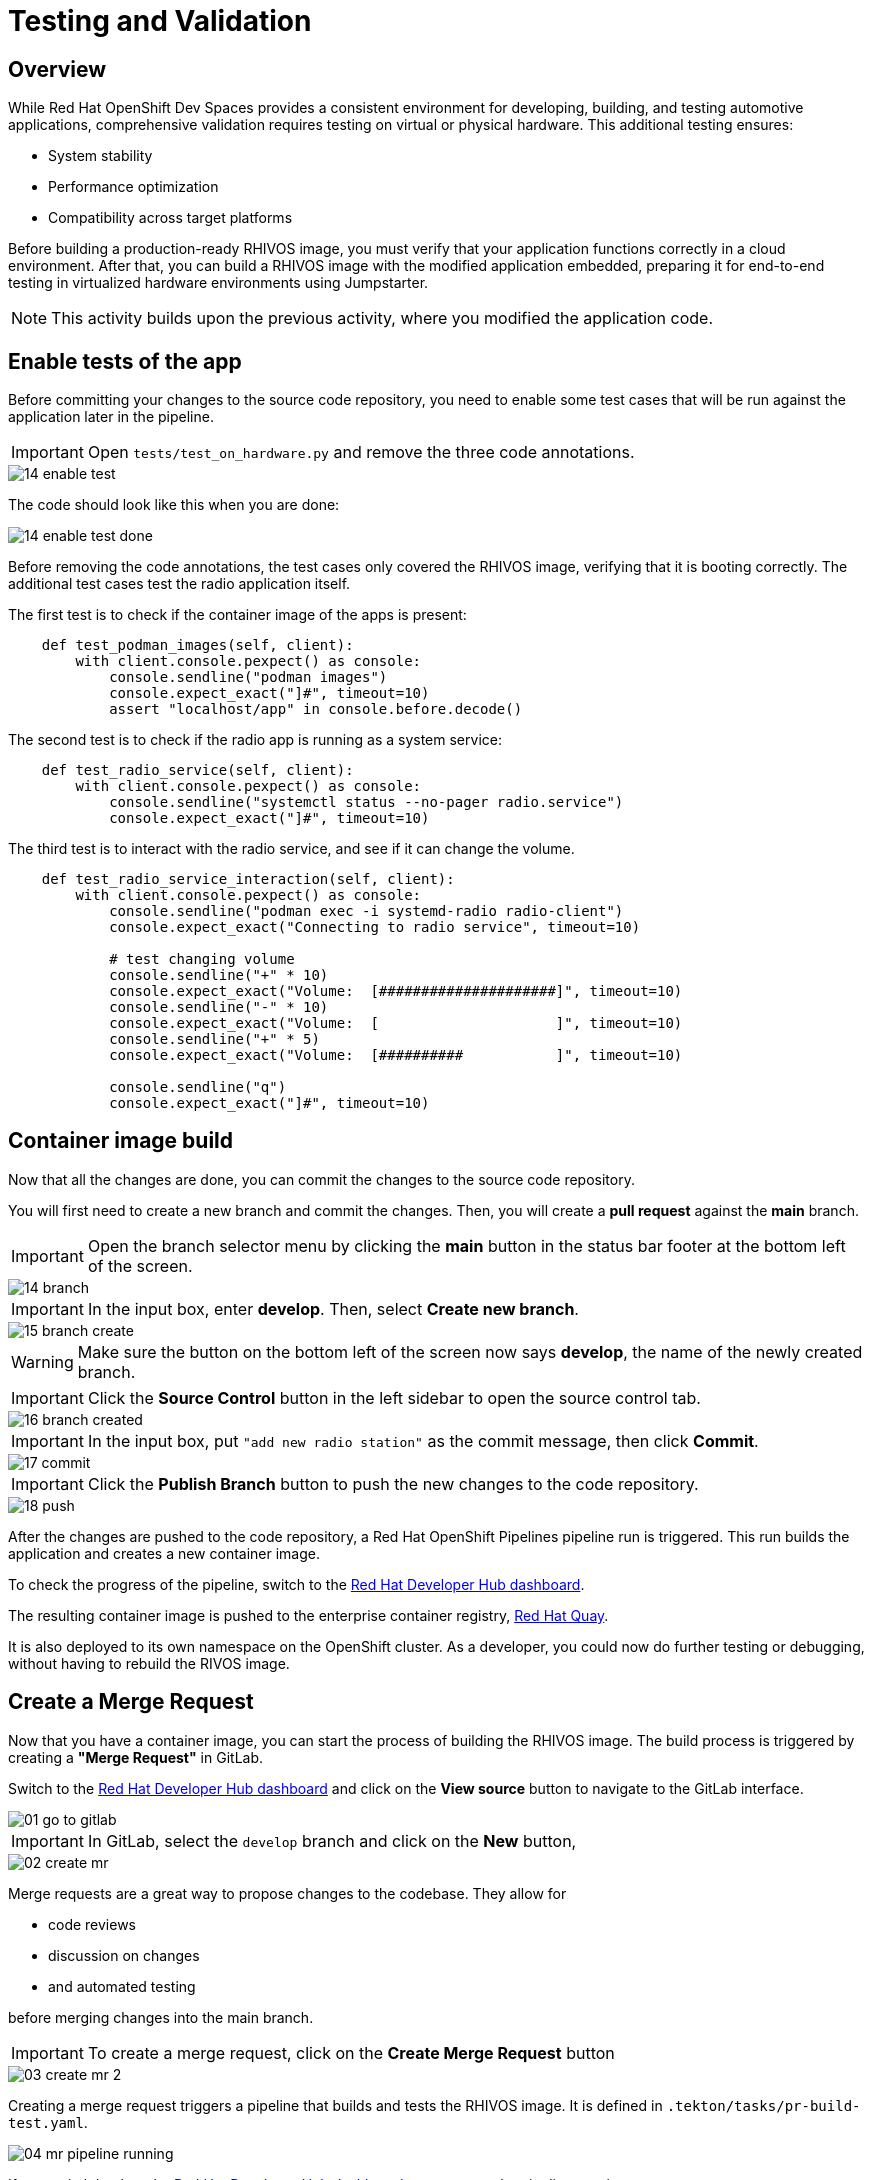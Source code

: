 = Testing and Validation

== Overview

While Red Hat OpenShift Dev Spaces provides a consistent environment for developing, building, and testing automotive applications, comprehensive validation 
requires testing on virtual or physical hardware. This additional testing ensures:

- System stability
- Performance optimization
- Compatibility across target platforms

Before building a production-ready RHIVOS image, you must verify that your application functions correctly in a cloud environment. 
After that, you can build a RHIVOS image with the modified application embedded, preparing it for end-to-end testing in
virtualized hardware environments using Jumpstarter.

NOTE: This activity builds upon the previous activity, where you modified the application code.

[#test-app]
== Enable tests of the app

Before committing your changes to the source code repository, you need to enable some test cases 
that will be run against the application later in the pipeline.

IMPORTANT: Open `tests/test_on_hardware.py` and remove the three code annotations.

image::app/14-enable-test.png[]

The code should look like this when you are done:

image::app/14-enable-test-done.png[]

Before removing the code annotations, the test cases only covered the RHIVOS image, verifying that it is booting correctly.
The additional test cases test the radio application itself.

The first test is to check if the container image of the apps is present:

[source,python]
----
    def test_podman_images(self, client):
        with client.console.pexpect() as console:
            console.sendline("podman images")
            console.expect_exact("]#", timeout=10)
            assert "localhost/app" in console.before.decode()
----

The second test is to check if the radio app is running as a system service:

[source,python]
----
    def test_radio_service(self, client):
        with client.console.pexpect() as console:
            console.sendline("systemctl status --no-pager radio.service")
            console.expect_exact("]#", timeout=10)
----

The third test is to interact with the radio service, and see if it can change the volume.

[source,python]
----
    def test_radio_service_interaction(self, client):
        with client.console.pexpect() as console:
            console.sendline("podman exec -i systemd-radio radio-client")
            console.expect_exact("Connecting to radio service", timeout=10)

            # test changing volume
            console.sendline("+" * 10)
            console.expect_exact("Volume:  [#####################]", timeout=10)
            console.sendline("-" * 10)
            console.expect_exact("Volume:  [                     ]", timeout=10)
            console.sendline("+" * 5)
            console.expect_exact("Volume:  [##########           ]", timeout=10)

            console.sendline("q")
            console.expect_exact("]#", timeout=10)
----

[#container]
== Container image build

Now that all the changes are done, you can commit the changes to the source code repository.

You will first need to create a new branch and commit the changes. Then, you will create a *pull request* against the *main* branch.

IMPORTANT: Open the branch selector menu by clicking the *main* button in the status bar footer at the bottom left of the screen.

image::app/14-branch.png[]

IMPORTANT: In the input box, enter *develop*. Then, select *Create new branch*.

image::app/15-branch-create.png[]

WARNING: Make sure the button on the bottom left of the screen now says *develop*, the name of the newly created branch.

IMPORTANT: Click the *Source Control* button in the left sidebar to open the source control tab.

image::app/16-branch-created.png[]

IMPORTANT: In the input box, put `"add new radio station"` as the commit message, then click *Commit*.

image::app/17-commit.png[]

IMPORTANT: Click the *Publish Branch* button to push the new changes to the code repository.

image::app/18-push.png[]

After the changes are pushed to the code repository, a Red Hat OpenShift Pipelines pipeline run is triggered. This run builds the application and creates a new container image.

To check the progress of the pipeline, switch to the
https://backstage-backstage.{openshift_cluster_ingress_domain}/catalog/default/component/{user}-jumpstarter-lab/ci[Red Hat Developer Hub dashboard,window=_blank].

The resulting container image is pushed to the enterprise container registry, https://www.redhat.com/en/technologies/cloud-computing/quay[Red Hat Quay].

It is also deployed to its own namespace on the OpenShift cluster. As a developer, you could now do further testing or debugging, without having to rebuild the RIVOS image.


[#merge]
== Create a Merge Request

Now that you have a container image, you can start the process of building the RHIVOS image. The build process is triggered by creating a *"Merge Request"* in GitLab.

Switch to the https://backstage-backstage.{openshift_cluster_ingress_domain}/catalog/default/component/{user}-jumpstarter-lab/[Red Hat Developer Hub dashboard,window=_blank] and click on the *View source* button to navigate to the GitLab interface.

image::act3/01-go-to-gitlab.png[]

IMPORTANT: In GitLab, select the `develop` branch and click on the *New* button,

image::act3/02-create-mr.png[]

Merge requests are a great way to propose changes to the codebase. They allow for 

- code reviews
- discussion on changes
- and automated testing 

before merging changes into the main branch.

IMPORTANT: To create a merge request, click on the *Create Merge Request* button

image::act3/03-create-mr-2.png[]

Creating a merge request triggers a pipeline that builds and tests the RHIVOS image. It is defined in `.tekton/tasks/pr-build-test.yaml`.

image::act3/04-mr-pipeline-running.png[]

If you switch back to the https://backstage-backstage.{openshift_cluster_ingress_domain}/catalog/default/component/{user}-jumpstarter-lab/ci[Red Hat Developer Hub dashboard,window=_blank], you can see the pipeline running.

image::act3/05-pipeline-details-backstage.png[]

image::act3/06-pipeline-details.png[]

Looking at the pipeline in detail, it performs the following tasks:

- `fetch-repository`: Clones the repository and checks out the *develop* branch.
- `prepare-jumpstarter-config`: Prepares the Jumpstarter configuration files for authenticating to the Jumpstarter service.
- `build-container`: Builds and pushes the container image with your application.
- `tag-container`: Tags the container image as *latest*.
- `prepare-build`: Configures the automotive image builder, based on the *.aib-ci.yaml* configuration file.
- `automotive-image-builder`: Builds the RHIVOS image using the *automotive-image-builder* tool, which is a part of the Red Hat In-Vehicle OS (RHIVOS) project.
- `create-jumpstarter-lease`: Requests and waits for a Jumpstarter exporter lease. The leased device (or virtual device) will be used for testing in the following tasks.
- `flash-with-jumpstarter`: Flashes the RHIVOS image to the leased device.
- `test-with-jumpstarter`: Runs the defined test cases in the *tests* directory of the project.
- `release`: Ends the lease and releases the device back to pool of available devices.
- `s3-upload`: Uploads the RHIVOS image to an *S3 bucket* for interactive use.

Once the pipeline is finished, you can see the results reported back to GitLab:

image::act3/07-mr-ready.png[]


[#release]
== Release deployment pipeline

Once the test pipeline has finished, you can start the release workflow, assuming that all the tests have passed.

To start the release workflow, you must merge the changes on the *develop* branch into the *main* branch. 
This triggers the release pipeline, which is defined in `.tekton/tasks/pr-build-release.yaml`. 

The release pipeline is similar to the test pipeline, but it focuses on releasing the OS image to actual hardware:

- It builds the production-ready RHIVOS image optimized for a specific hardware platform (see NOTES below)
- Uses Jumpstarter to flash the image directly to the physical hardware
- Uses Jumpstarter to run the defined test cases on the physical hardware

NOTE: The release pipeline focuses on hardware testing rather than virtual testing, assuming all validation has been completed in the development pipeline. 

TIP: A good alternative is to always use physical devices on merge requests if your lab has sufficient resources. This way you can validate the code on hardware before merging it to the main branch.

NOTE: Due to the limited availability of physical hardware in this lab, we will only show this on screen.

Merging into *main* can be done by clicking on the *Merge* button in the merge request page:

image::act3/08-merge-mr.png[]

== Next

Now that you completed the development workflow, let’s recap what you have learned.

